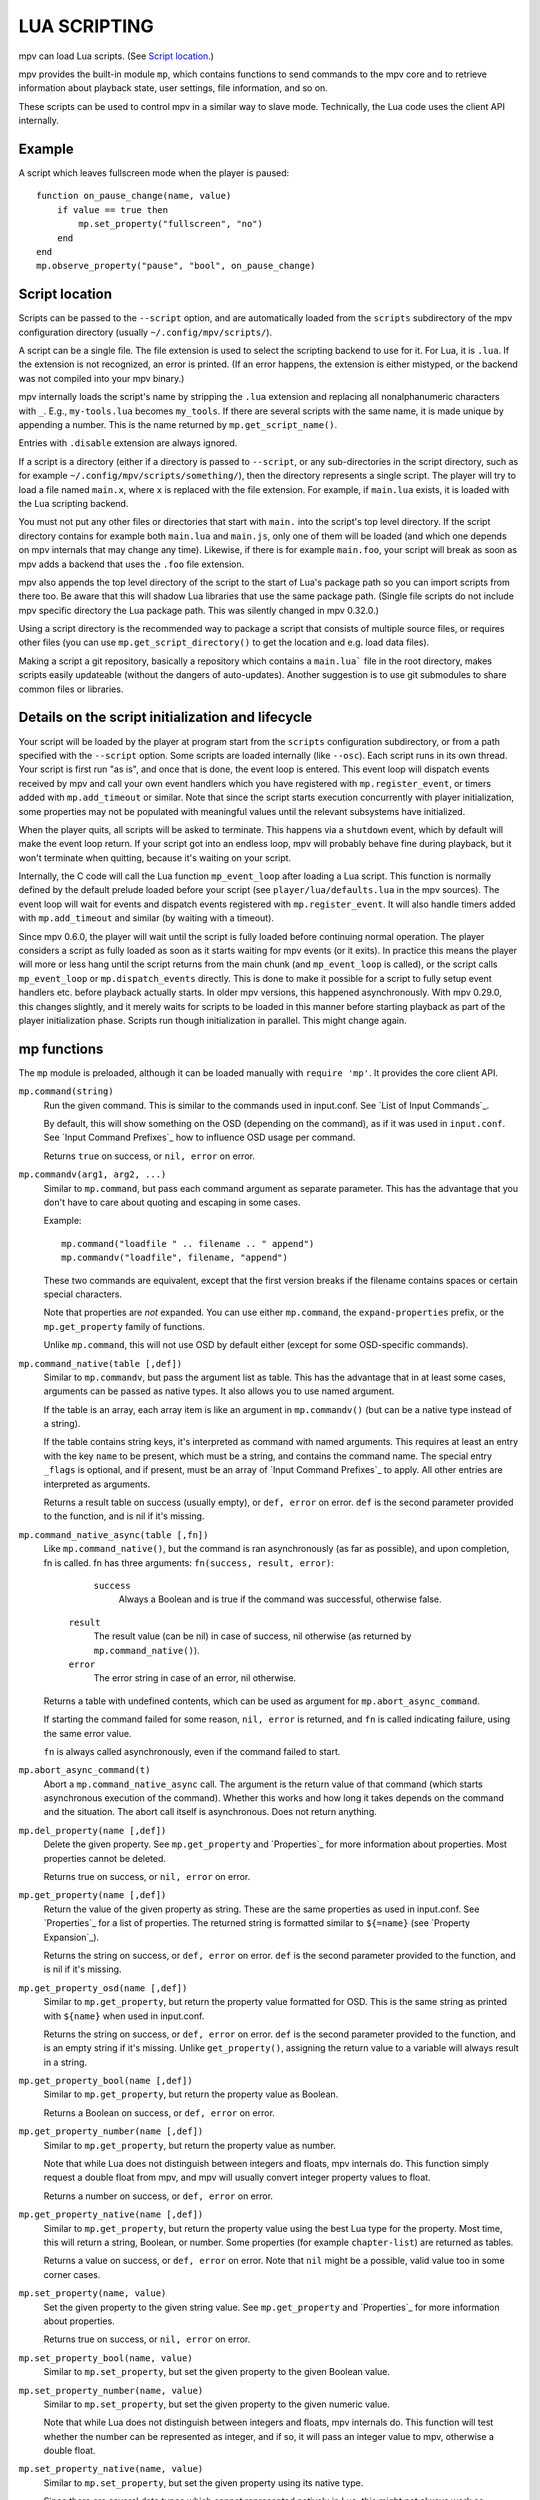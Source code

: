 LUA SCRIPTING
=============

mpv can load Lua scripts. (See `Script location`_.)

mpv provides the built-in module ``mp``, which contains functions to send
commands to the mpv core and to retrieve information about playback state, user
settings, file information, and so on.

These scripts can be used to control mpv in a similar way to slave mode.
Technically, the Lua code uses the client API internally.

Example
-------

A script which leaves fullscreen mode when the player is paused:

::

    function on_pause_change(name, value)
        if value == true then
            mp.set_property("fullscreen", "no")
        end
    end
    mp.observe_property("pause", "bool", on_pause_change)


Script location
---------------

Scripts can be passed to the ``--script`` option, and are automatically loaded
from the ``scripts`` subdirectory of the mpv configuration directory (usually
``~/.config/mpv/scripts/``).

A script can be a single file. The file extension is used to select the
scripting backend to use for it. For Lua, it is ``.lua``. If the extension is
not recognized, an error is printed. (If an error happens, the extension is
either mistyped, or the backend was not compiled into your mpv binary.)

mpv internally loads the script's name by stripping the ``.lua`` extension and
replacing all nonalphanumeric characters with ``_``. E.g., ``my-tools.lua``
becomes ``my_tools``. If there are several scripts with the same name, it is
made unique by appending a number. This is the name returned by
``mp.get_script_name()``.

Entries with ``.disable`` extension are always ignored.

If a script is a directory (either if a directory is passed to ``--script``,
or any sub-directories in the script directory, such as for example
``~/.config/mpv/scripts/something/``), then the directory represents a single
script. The player will try to load a file named ``main.x``, where ``x`` is
replaced with the file extension. For example, if ``main.lua`` exists, it is
loaded with the Lua scripting backend.

You must not put any other files or directories that start with ``main.`` into
the script's top level directory. If the script directory contains for example
both ``main.lua`` and ``main.js``, only one of them will be loaded (and which
one depends on mpv internals that may change any time). Likewise, if there is
for example ``main.foo``, your script will break as soon as mpv adds a backend
that uses the ``.foo`` file extension.

mpv also appends the top level directory of the script to the start of Lua's
package path so you can import scripts from there too. Be aware that this will
shadow Lua libraries that use the same package path. (Single file scripts do not
include mpv specific directory the Lua package path. This was silently changed
in mpv 0.32.0.)

Using a script directory is the recommended way to package a script that
consists of multiple source files, or requires other files (you can use
``mp.get_script_directory()`` to get the location and e.g. load data files).

Making a script a git repository, basically a repository which contains a
``main.lua``` file in the root directory, makes scripts easily updateable
(without the dangers of auto-updates). Another suggestion is to use git
submodules to share common files or libraries.

Details on the script initialization and lifecycle
--------------------------------------------------

Your script will be loaded by the player at program start from the ``scripts``
configuration subdirectory, or from a path specified with the ``--script``
option. Some scripts are loaded internally (like ``--osc``). Each script runs in
its own thread. Your script is first run "as is", and once that is done, the event loop
is entered. This event loop will dispatch events received by mpv and call your
own event handlers which you have registered with ``mp.register_event``, or
timers added with ``mp.add_timeout`` or similar. Note that since the
script starts execution concurrently with player initialization, some properties
may not be populated with meaningful values until the relevant subsystems have
initialized.

When the player quits, all scripts will be asked to terminate. This happens via
a ``shutdown`` event, which by default will make the event loop return. If your
script got into an endless loop, mpv will probably behave fine during playback,
but it won't terminate when quitting, because it's waiting on your script.

Internally, the C code will call the Lua function ``mp_event_loop`` after
loading a Lua script. This function is normally defined by the default prelude
loaded before your script (see ``player/lua/defaults.lua`` in the mpv sources).
The event loop will wait for events and dispatch events registered with
``mp.register_event``. It will also handle timers added with ``mp.add_timeout``
and similar (by waiting with a timeout).

Since mpv 0.6.0, the player will wait until the script is fully loaded before
continuing normal operation. The player considers a script as fully loaded as
soon as it starts waiting for mpv events (or it exits). In practice this means
the player will more or less hang until the script returns from the main chunk
(and ``mp_event_loop`` is called), or the script calls ``mp_event_loop`` or
``mp.dispatch_events`` directly. This is done to make it possible for a script
to fully setup event handlers etc. before playback actually starts. In older
mpv versions, this happened asynchronously. With mpv 0.29.0, this changes
slightly, and it merely waits for scripts to be loaded in this manner before
starting playback as part of the player initialization phase. Scripts run though
initialization in parallel. This might change again.

mp functions
------------

The ``mp`` module is preloaded, although it can be loaded manually with
``require 'mp'``. It provides the core client API.

``mp.command(string)``
    Run the given command. This is similar to the commands used in input.conf.
    See `List of Input Commands`_.

    By default, this will show something on the OSD (depending on the command),
    as if it was used in ``input.conf``. See `Input Command Prefixes`_ how
    to influence OSD usage per command.

    Returns ``true`` on success, or ``nil, error`` on error.

``mp.commandv(arg1, arg2, ...)``
    Similar to ``mp.command``, but pass each command argument as separate
    parameter. This has the advantage that you don't have to care about
    quoting and escaping in some cases.

    Example:

    ::

        mp.command("loadfile " .. filename .. " append")
        mp.commandv("loadfile", filename, "append")

    These two commands are equivalent, except that the first version breaks
    if the filename contains spaces or certain special characters.

    Note that properties are *not* expanded.  You can use either ``mp.command``,
    the ``expand-properties`` prefix, or the ``mp.get_property`` family of
    functions.

    Unlike ``mp.command``, this will not use OSD by default either (except
    for some OSD-specific commands).

``mp.command_native(table [,def])``
    Similar to ``mp.commandv``, but pass the argument list as table. This has
    the advantage that in at least some cases, arguments can be passed as
    native types. It also allows you to use named argument.

    If the table is an array, each array item is like an argument in
    ``mp.commandv()`` (but can be a native type instead of a string).

    If the table contains string keys, it's interpreted as command with named
    arguments. This requires at least an entry with the key ``name`` to be
    present, which must be a string, and contains the command name. The special
    entry ``_flags`` is optional, and if present, must be an array of
    `Input Command Prefixes`_ to apply. All other entries are interpreted as
    arguments.

    Returns a result table on success (usually empty), or ``def, error`` on
    error. ``def`` is the second parameter provided to the function, and is
    nil if it's missing.

``mp.command_native_async(table [,fn])``
    Like ``mp.command_native()``, but the command is ran asynchronously (as far
    as possible), and upon completion, fn is called. fn has three arguments:
    ``fn(success, result, error)``:

         ``success``
            Always a Boolean and is true if the command was successful,
            otherwise false.

        ``result``
            The result value (can be nil) in case of success, nil otherwise (as
            returned by ``mp.command_native()``).

        ``error``
            The error string in case of an error, nil otherwise.

    Returns a table with undefined contents, which can be used as argument for
    ``mp.abort_async_command``.

    If starting the command failed for some reason, ``nil, error`` is returned,
    and ``fn`` is called indicating failure, using the same error value.

    ``fn`` is always called asynchronously, even if the command failed to start.

``mp.abort_async_command(t)``
    Abort a ``mp.command_native_async`` call. The argument is the return value
    of that command (which starts asynchronous execution of the command).
    Whether this works and how long it takes depends on the command and the
    situation. The abort call itself is asynchronous. Does not return anything.

``mp.del_property(name [,def])``
    Delete the given property. See ``mp.get_property`` and `Properties`_ for more
    information about properties. Most properties cannot be deleted.

    Returns true on success, or ``nil, error`` on error.

``mp.get_property(name [,def])``
    Return the value of the given property as string. These are the same
    properties as used in input.conf. See `Properties`_ for a list of
    properties. The returned string is formatted similar to ``${=name}``
    (see `Property Expansion`_).

    Returns the string on success, or ``def, error`` on error. ``def`` is the
    second parameter provided to the function, and is nil if it's missing.

``mp.get_property_osd(name [,def])``
    Similar to ``mp.get_property``, but return the property value formatted for
    OSD. This is the same string as printed with ``${name}`` when used in
    input.conf.

    Returns the string on success, or ``def, error`` on error. ``def`` is the
    second parameter provided to the function, and is an empty string if it's
    missing. Unlike ``get_property()``, assigning the return value to a variable
    will always result in a string.

``mp.get_property_bool(name [,def])``
    Similar to ``mp.get_property``, but return the property value as Boolean.

    Returns a Boolean on success, or ``def, error`` on error.

``mp.get_property_number(name [,def])``
    Similar to ``mp.get_property``, but return the property value as number.

    Note that while Lua does not distinguish between integers and floats,
    mpv internals do. This function simply request a double float from mpv,
    and mpv will usually convert integer property values to float.

    Returns a number on success, or ``def, error`` on error.

``mp.get_property_native(name [,def])``
    Similar to ``mp.get_property``, but return the property value using the best
    Lua type for the property. Most time, this will return a string, Boolean,
    or number. Some properties (for example ``chapter-list``) are returned as
    tables.

    Returns a value on success, or ``def, error`` on error. Note that ``nil``
    might be a possible, valid value too in some corner cases.

``mp.set_property(name, value)``
    Set the given property to the given string value. See ``mp.get_property``
    and `Properties`_ for more information about properties.

    Returns true on success, or ``nil, error`` on error.

``mp.set_property_bool(name, value)``
    Similar to ``mp.set_property``, but set the given property to the given
    Boolean value.

``mp.set_property_number(name, value)``
    Similar to ``mp.set_property``, but set the given property to the given
    numeric value.

    Note that while Lua does not distinguish between integers and floats,
    mpv internals do. This function will test whether the number can be
    represented as integer, and if so, it will pass an integer value to mpv,
    otherwise a double float.

``mp.set_property_native(name, value)``
    Similar to ``mp.set_property``, but set the given property using its native
    type.

    Since there are several data types which cannot represented natively in
    Lua, this might not always work as expected. For example, while the Lua
    wrapper can do some guesswork to decide whether a Lua table is an array
    or a map, this would fail with empty tables. Also, there are not many
    properties for which it makes sense to use this, instead of
    ``set_property``, ``set_property_bool``, ``set_property_number``.
    For these reasons, this function should probably be avoided for now, except
    for properties that use tables natively.

``mp.get_time()``
    Return the current mpv internal time in seconds as a number. This is
    basically the system time, with an arbitrary offset.

``mp.add_key_binding(key, name|fn [,fn [,flags]])``
    Register callback to be run on a key binding. The binding will be mapped to
    the given ``key``, which is a string describing the physical key. This uses
    the same key names as in input.conf, and also allows combinations
    (e.g. ``ctrl+a``). If the key is empty or ``nil``, no physical key is
    registered, but the user still can create own bindings (see below).

    After calling this function, key presses will cause the function ``fn`` to
    be called (unless the user remapped the key with another binding).

    The ``name`` argument should be a short symbolic string. It allows the user
    to remap the key binding via input.conf using the ``script-message``
    command, and the name of the key binding (see below for
    an example). The name should be unique across other bindings in the same
    script - if not, the previous binding with the same name will be
    overwritten. You can omit the name, in which case a random name is generated
    internally. (Omitting works as follows: either pass ``nil`` for ``name``,
    or pass the ``fn`` argument in place of the name. The latter is not
    recommended and is handled for compatibility only.)

    The last argument is used for optional flags. This is a table, which can
    have the following entries:

        ``repeatable``
            If set to ``true``, enables key repeat for this specific binding.

        ``complex``
            If set to ``true``, then ``fn`` is called on both key up and down
            events (as well as key repeat, if enabled), with the first
            argument being a table. This table has the following entries (and
            may contain undocumented ones):

                ``event``
                    Set to one of the strings ``down``, ``repeat``, ``up`` or
                    ``press`` (the latter if key up/down can't be tracked).

                ``is_mouse``
                    Boolean Whether the event was caused by a mouse button.

                ``key_name``
                    The name of they key that triggered this, or ``nil`` if
                    invoked artificially. If the key name is unknown, it's an
                    empty string.

                ``key_text``
                    Text if triggered by a text key, otherwise ``nil``. See
                    description of ``script-binding`` command for details (this
                    field is equivalent to the 5th argument).

    Internally, key bindings are dispatched via the ``script-message-to`` or
    ``script-binding`` input commands and ``mp.register_script_message``.

    Trying to map multiple commands to a key will essentially prefer a random
    binding, while the other bindings are not called. It is guaranteed that
    user defined bindings in the central input.conf are preferred over bindings
    added with this function (but see ``mp.add_forced_key_binding``).

    Example:

    ::

        function something_handler()
            print("the key was pressed")
        end
        mp.add_key_binding("x", "something", something_handler)

    This will print the message ``the key was pressed`` when ``x`` was pressed.

    The user can remap these key bindings. Then the user has to put the
    following into their input.conf to remap the command to the ``y`` key:

    ::

        y script-binding something


    This will print the message when the key ``y`` is pressed. (``x`` will
    still work, unless the user remaps it.)

    You can also explicitly send a message to a named script only. Assume the
    above script was using the filename ``fooscript.lua``:

    ::

        y script-binding fooscript/something

``mp.add_forced_key_binding(...)``
    This works almost the same as ``mp.add_key_binding``, but registers the
    key binding in a way that will overwrite the user's custom bindings in their
    input.conf. (``mp.add_key_binding`` overwrites default key bindings only,
    but not those by the user's input.conf.)

``mp.remove_key_binding(name)``
    Remove a key binding added with ``mp.add_key_binding`` or
    ``mp.add_forced_key_binding``. Use the same name as you used when adding
    the bindings. It's not possible to remove bindings for which you omitted
    the name.

``mp.register_event(name, fn)``
    Call a specific function when an event happens. The event name is a string,
    and the function fn is a Lua function value.

    Some events have associated data. This is put into a Lua table and passed
    as argument to fn. The Lua table by default contains a ``name`` field,
    which is a string containing the event name. If the event has an error
    associated, the ``error`` field is set to a string describing the error,
    on success it's not set.

    If multiple functions are registered for the same event, they are run in
    registration order, which the first registered function running before all
    the other ones.

    Returns true if such an event exists, false otherwise.

    See `Events`_ and `List of events`_ for details.

``mp.unregister_event(fn)``
    Undo ``mp.register_event(..., fn)``. This removes all event handlers that
    are equal to the ``fn`` parameter. This uses normal Lua ``==`` comparison,
    so be careful when dealing with closures.

``mp.observe_property(name, type, fn)``
    Watch a property for changes. If the property ``name`` is changed, then
    the function ``fn(name)`` will be called. ``type`` can be ``nil``, or be
    set to one of ``none``, ``native``, ``bool``, ``string``, or ``number``.
    ``none`` is the same as ``nil``. For all other values, the new value of
    the property will be passed as second argument to ``fn``, using
    ``mp.get_property_<type>`` to retrieve it. This means if ``type`` is for
    example ``string``, ``fn`` is roughly called as in
    ``fn(name, mp.get_property_string(name))``.

    If possible, change events are coalesced. If a property is changed a bunch
    of times in a row, only the last change triggers the change function. (The
    exact behavior depends on timing and other things.)

    If a property is unavailable, or on error, the value argument to ``fn`` is
    ``nil``. (The ``observe_property()`` call always succeeds, even if a
    property does not exist.)

    In some cases the function is not called even if the property changes.
    This depends on the property, and it's a valid feature request to ask for
    better update handling of a specific property.

    If the ``type`` is ``none`` or ``nil``, sporadic property change events are
    possible. This means the change function ``fn`` can be called even if the
    property doesn't actually change.

    You always get an initial change notification. This is meant to initialize
    the user's state to the current value of the property.

``mp.unobserve_property(fn)``
    Undo ``mp.observe_property(..., fn)``. This removes all property handlers
    that are equal to the ``fn`` parameter. This uses normal Lua ``==``
    comparison, so be careful when dealing with closures.

``mp.add_timeout(seconds, fn)``
    Call the given function fn when the given number of seconds has elapsed.
    Note that the number of seconds can be fractional. For now, the timer's
    resolution may be as low as 50 ms, although this will be improved in the
    future.

    This is a one-shot timer: it will be removed when it's fired.

    Returns a timer object. See ``mp.add_periodic_timer`` for details.

``mp.add_periodic_timer(seconds, fn)``
    Call the given function periodically. This is like ``mp.add_timeout``, but
    the timer is re-added after the function fn is run.

    Returns a timer object. The timer object provides the following methods:
        ``stop()``
            Disable the timer. Does nothing if the timer is already disabled.
            This will remember the current elapsed time when stopping, so that
            ``resume()`` essentially unpauses the timer.

        ``kill()``
            Disable the timer. Resets the elapsed time. ``resume()`` will
            restart the timer.

        ``resume()``
            Restart the timer. If the timer was disabled with ``stop()``, this
            will resume at the time it was stopped. If the timer was disabled
            with ``kill()``, or if it's a previously fired one-shot timer (added
            with ``add_timeout()``), this starts the timer from the beginning,
            using the initially configured timeout.

        ``is_enabled()``
            Whether the timer is currently enabled or was previously disabled
            (e.g. by ``stop()`` or ``kill()``).

        ``timeout`` (RW)
            This field contains the current timeout period. This value is not
            updated as time progresses. It's only used to calculate when the
            timer should fire next when the timer expires.

            If you write this, you can call ``t:kill() ; t:resume()`` to reset
            the current timeout to the new one. (``t:stop()`` won't use the
            new timeout.)

        ``oneshot`` (RW)
            Whether the timer is periodic (``false``) or fires just once
            (``true``). This value is used when the timer expires (but before
            the timer callback function fn is run).

    Note that these are methods, and you have to call them using ``:`` instead
    of ``.`` (Refer to https://www.lua.org/manual/5.2/manual.html#3.4.9 .)

    Example:

    ::

        seconds = 0
        timer = mp.add_periodic_timer(1, function()
            print("called every second")
            # stop it after 10 seconds
            seconds = seconds + 1
            if seconds >= 10 then
                timer:kill()
            end
        end)


``mp.get_opt(key)``
    Return a setting from the ``--script-opts`` option. It's up to the user and
    the script how this mechanism is used. Currently, all scripts can access
    this equally, so you should be careful about collisions.

``mp.get_script_name()``
    Return the name of the current script. The name is usually made of the
    filename of the script, with directory and file extension removed. If
    there are several scripts which would have the same name, it's made unique
    by appending a number. Any nonalphanumeric characters are replaced with ``_``.

    .. admonition:: Example

        The script ``/path/to/foo-script.lua`` becomes ``foo_script``.

``mp.get_script_directory()``
    Return the directory if this is a script packaged as directory (see
    `Script location`_ for a description). Return nothing if this is a single
    file script.

``mp.osd_message(text [,duration])``
    Show an OSD message on the screen. ``duration`` is in seconds, and is
    optional (uses ``--osd-duration`` by default).

Advanced mp functions
---------------------

These also live in the ``mp`` module, but are documented separately as they
are useful only in special situations.

``mp.get_wakeup_pipe()``
    Calls ``mpv_get_wakeup_pipe()`` and returns the read end of the wakeup
    pipe. This is deprecated, but still works. (See ``client.h`` for details.)

``mp.get_next_timeout()``
    Return the relative time in seconds when the next timer (``mp.add_timeout``
    and similar) expires. If there is no timer, return ``nil``.

``mp.dispatch_events([allow_wait])``
    This can be used to run custom event loops. If you want to have direct
    control what the Lua script does (instead of being called by the default
    event loop), you can set the global variable ``mp_event_loop`` to your
    own function running the event loop. From your event loop, you should call
    ``mp.dispatch_events()`` to dequeue and dispatch mpv events.

    If the ``allow_wait`` parameter is set to ``true``, the function will block
    until the next event is received or the next timer expires. Otherwise (and
    this is the default behavior), it returns as soon as the event loop is
    emptied. It's strongly recommended to use ``mp.get_next_timeout()`` and
    ``mp.get_wakeup_pipe()`` if you're interested in properly working
    notification of new events and working timers.

``mp.register_idle(fn)``
    Register an event loop idle handler. Idle handlers are called before the
    script goes to sleep after handling all new events. This can be used for
    example to delay processing of property change events: if you're observing
    multiple properties at once, you might not want to act on each property
    change, but only when all change notifications have been received.

``mp.unregister_idle(fn)``
    Undo ``mp.register_idle(fn)``. This removes all idle handlers that
    are equal to the ``fn`` parameter. This uses normal Lua ``==`` comparison,
    so be careful when dealing with closures.

``mp.enable_messages(level)``
    Set the minimum log level of which mpv message output to receive. These
    messages are normally printed to the terminal. By calling this function,
    you can set the minimum log level of messages which should be received with
    the ``log-message`` event. See the description of this event for details.
    The level is a string, see ``msg.log`` for allowed log levels.

``mp.register_script_message(name, fn)``
    This is a helper to dispatch ``script-message`` or ``script-message-to``
    invocations to Lua functions. ``fn`` is called if ``script-message`` or
    ``script-message-to`` (with this script as destination) is run
    with ``name`` as first parameter. The other parameters are passed to ``fn``.
    If a message with the given name is already registered, it's overwritten.

    Used by ``mp.add_key_binding``, so be careful about name collisions.

``mp.unregister_script_message(name)``
    Undo a previous registration with ``mp.register_script_message``. Does
    nothing if the ``name`` wasn't registered.

``mp.create_osd_overlay(format)``
    Create an OSD overlay. This is a very thin wrapper around the ``osd-overlay``
    command. The function returns a table, which mostly contains fields that
    will be passed to ``osd-overlay``. The ``format`` parameter is used to
    initialize the ``format`` field. The ``data`` field contains the text to
    be used as overlay. For details, see the ``osd-overlay`` command.

    In addition, it provides the following methods:

    ``update()``
        Commit the OSD overlay to the screen, or in other words, run the
        ``osd-overlay`` command with the current fields of the overlay table.
        Returns the result of the ``osd-overlay`` command itself.

    ``remove()``
        Remove the overlay from the screen. A ``update()`` call will add it
        again.

    Example:

    ::

        ov = mp.create_osd_overlay("ass-events")
        ov.data = "{\\an5}{\\b1}hello world!"
        ov:update()

    The advantage of using this wrapper (as opposed to running ``osd-overlay``
    directly) is that the ``id`` field is allocated automatically.

``mp.get_osd_size()``
    Returns a tuple of ``osd_width, osd_height, osd_par``. The first two give
    the size of the OSD in pixels (for video outputs like ``--vo=xv``, this may
    be "scaled" pixels). The third is the display pixel aspect ratio.

    May return invalid/nonsense values if OSD is not initialized yet.

mp.msg functions
----------------

This module allows outputting messages to the terminal, and can be loaded
with ``require 'mp.msg'``.

``msg.log(level, ...)``
    The level parameter is the message priority. It's a string and one of
    ``fatal``, ``error``, ``warn``, ``info``, ``v``, ``debug``, ``trace``. The
    user's settings will determine which of these messages will be
    visible. Normally, all messages are visible, except ``v``, ``debug`` and
    ``trace``.

    The parameters after that are all converted to strings. Spaces are inserted
    to separate multiple parameters.

    You don't need to add newlines.

``msg.fatal(...)``, ``msg.error(...)``, ``msg.warn(...)``, ``msg.info(...)``, ``msg.verbose(...)``, ``msg.debug(...)``, ``msg.trace(...)``
    All of these are shortcuts and equivalent to the corresponding
    ``msg.log(level, ...)`` call.

mp.options functions
--------------------

mpv comes with a built-in module to manage options from config-files and the
command-line. All you have to do is to supply a table with default options to
the read_options function. The function will overwrite the default values
with values found in the config-file and the command-line (in that order).

``options.read_options(table [, identifier [, on_update]])``
    A ``table`` with key-value pairs. The type of the default values is
    important for converting the values read from the config file or
    command-line back. Do not use ``nil`` as a default value!

    The ``identifier`` is used to identify the config-file and the command-line
    options. These needs to unique to avoid collisions with other scripts.
    Defaults to ``mp.get_script_name()`` if the parameter is ``nil`` or missing.

    The ``on_update`` parameter enables run-time updates of all matching option
    values via the ``script-opts`` option/property. If any of the matching
    options changes, the values in the ``table`` (which was originally passed to
    the function) are changed, and ``on_update(list)`` is called. ``list`` is
    a table where each updated option has a ``list[option_name] = true`` entry.
    There is no initial ``on_update()`` call. This never re-reads the config file.
    ``script-opts`` is always applied on the original config file, ignoring
    previous ``script-opts`` values (for example, if an option is removed from
    ``script-opts`` at runtime, the option will have the value in the config
    file). ``table`` entries are only written for option values whose values
    effectively change (this is important if the script changes ``table``
    entries independently).


Example implementation::

    require 'mp.options'
    local options = {
        optionA = "defaultvalueA",
        optionB = -0.5,
        optionC = true,
    }
    read_options(options, "myscript")
    print(options.optionA)


The config file will be stored in ``script-opts/identifier.conf`` in mpv's user
folder. Comment lines can be started with # and stray spaces are not removed.
Boolean values will be represented with yes/no.

Example config::

    # comment
    optionA=Hello World
    optionB=9999
    optionC=no


Command-line options are read from the ``--script-opts`` parameter. To avoid
collisions, all keys have to be prefixed with ``identifier-``.

Example command-line::

     --script-opts=myscript-optionA=TEST,myscript-optionB=0,myscript-optionC=yes


mp.utils functions
------------------

This built-in module provides generic helper functions for Lua, and have
strictly speaking nothing to do with mpv or video/audio playback. They are
provided for convenience. Most compensate for Lua's scarce standard library.

Be warned that any of these functions might disappear any time. They are not
strictly part of the guaranteed API.

``utils.getcwd()``
    Returns the directory that mpv was launched from. On error, ``nil, error``
    is returned.

``utils.readdir(path [, filter])``
    Enumerate all entries at the given path on the filesystem, and return them
    as array. Each entry is a directory entry (without the path).
    The list is unsorted (in whatever order the operating system returns it).

    If the ``filter`` argument is given, it must be one of the following
    strings:

        ``files``
            List regular files only. This excludes directories, special files
            (like UNIX device files or FIFOs), and dead symlinks. It includes
            UNIX symlinks to regular files.

        ``dirs``
            List directories only, or symlinks to directories. ``.`` and ``..``
            are not included.

        ``normal``
            Include the results of both ``files`` and ``dirs``. (This is the
            default.)

        ``all``
            List all entries, even device files, dead symlinks, FIFOs, and the
            ``.`` and ``..`` entries.

    On error, ``nil, error`` is returned.

``utils.file_info(path)``
    Stats the given path for information and returns a table with the
    following entries:

        ``mode``
            protection bits (on Windows, always 755 (octal) for directories
            and 644 (octal) for files)
        ``size``
            size in bytes
        ``atime``
            time of last access
        ``mtime``
            time of last modification
        ``ctime``
            time of last metadata change
        ``is_file``
            Whether ``path`` is a regular file (boolean)
        ``is_dir``
            Whether ``path`` is a directory (boolean)

    ``mode`` and ``size`` are integers.
    Timestamps (``atime``, ``mtime`` and ``ctime``) are integer seconds since
    the Unix epoch (Unix time).
    The booleans ``is_file`` and ``is_dir`` are provided as a convenience;
    they can be and are derived from ``mode``.

    On error (e.g. path does not exist), ``nil, error`` is returned.

``utils.split_path(path)``
    Split a path into directory component and filename component, and return
    them. The first return value is always the directory. The second return
    value is the trailing part of the path, the directory entry.

``utils.join_path(p1, p2)``
    Return the concatenation of the 2 paths. Tries to be clever. For example,
    if ``p2`` is an absolute path, ``p2`` is returned without change.

``utils.subprocess(t)``
    Runs an external process and waits until it exits. Returns process status
    and the captured output. This is a legacy wrapper around calling the
    ``subprocess`` command with ``mp.command_native``. It does the following
    things:

    - copy the table ``t``
    - rename ``cancellable`` field to ``playback_only``
    - rename ``max_size`` to ``capture_size``
    - set ``capture_stdout`` field to ``true`` if unset
    - set ``name`` field to ``subprocess``
    - call ``mp.command_native(copied_t)``
    - if the command failed, create a dummy result table
    - copy ``error_string`` to ``error`` field if the string is non-empty
    - return the result table

    It is recommended to use ``mp.command_native`` or ``mp.command_native_async``
    directly, instead of calling this legacy wrapper. It is for compatibility
    only.

    See the ``subprocess`` documentation for semantics and further parameters.

``utils.subprocess_detached(t)``
    Runs an external process and detaches it from mpv's control.

    The parameter ``t`` is a table. The function reads the following entries:

        ``args``
            Array of strings of the same semantics as the ``args`` used in the
            ``subprocess`` function.

    The function returns ``nil``.

    This is a legacy wrapper around calling the ``run`` command with
    ``mp.commandv`` and other functions.

``utils.getpid()``
    Returns the process ID of the running mpv process. This can be used to identify
    the calling mpv when launching (detached) subprocesses.

``utils.get_env_list()``
    Returns the C environment as a list of strings. (Do not confuse this with
    the Lua "environment", which is an unrelated concept.)

``utils.parse_json(str [, trail])``
    Parses the given string argument as JSON, and returns it as a Lua table. On
    error, returns ``nil, error``. (Currently, ``error`` is just a string
    reading ``error``, because there is no fine-grained error reporting of any
    kind.)

    The returned value uses similar conventions as ``mp.get_property_native()``
    to distinguish empty objects and arrays.

    If the ``trail`` parameter is ``true`` (or any value equal to ``true``),
    then trailing non-whitespace text is tolerated by the function, and the
    trailing text is returned as 3rd return value. (The 3rd return value is
    always there, but with ``trail`` set, no error is raised.)

``utils.format_json(v)``
    Format the given Lua table (or value) as a JSON string and return it. On
    error, returns ``nil, error``. (Errors usually only happen on value types
    incompatible with JSON.)

    The argument value uses similar conventions as ``mp.set_property_native()``
    to distinguish empty objects and arrays.

``utils.to_string(v)``
    Turn the given value into a string. Formats tables and their contents. This
    doesn't do anything special; it is only needed because Lua is terrible.

Events
------

Events are notifications from player core to scripts. You can register an
event handler with ``mp.register_event``.

Note that all scripts (and other parts of the player) receive events equally,
and there's no such thing as blocking other scripts from receiving events.

Example:

::

    function my_fn(event)
        print("start of playback!")
    end

    mp.register_event("file-loaded", my_fn)

For the existing event types, see `List of events`_.

Extras
------

This documents experimental features, or features that are "too special" to
guarantee a stable interface.

``mp.add_hook(type, priority, fn)``
    Add a hook callback for ``type`` (a string identifying a certain kind of
    hook). These hooks allow the player to call script functions and wait for
    their result (normally, the Lua scripting interface is asynchronous from
    the point of view of the player core). ``priority`` is an arbitrary integer
    that allows ordering among hooks of the same kind. Using the value 50 is
    recommended as neutral default value.

    ``fn(hook)`` is the function that will be called during execution of the
    hook. The parameter passed to it (``hook``) is a Lua object that can control
    further aspects about the currently invoked hook. It provides the following
    methods:

        ``defer()``
            Returning from the hook function should not automatically continue
            the hook. Instead, the API user wants to call ``hook:cont()`` on its
            own at a later point in time (before or after the function has
            returned).

        ``cont()``
            Continue the hook. Doesn't need to be called unless ``defer()`` was
            called.

    See `Hooks`_ for currently existing hooks and what they do - only the hook
    list is interesting; handling hook execution is done by the Lua script
    function automatically.
